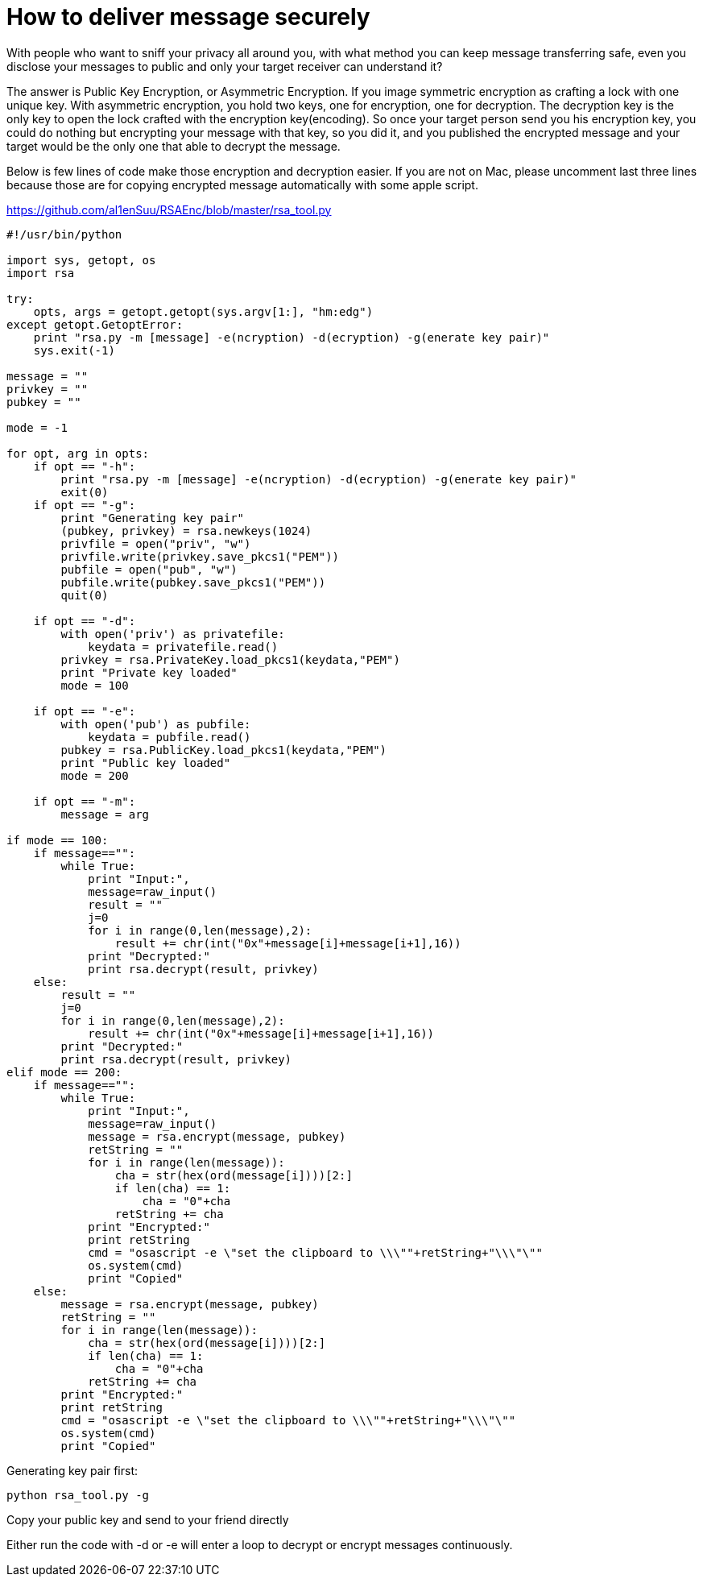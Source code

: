 = How to deliver message securely

:hp-tags: RSA, Safety, Encryption


With people who want to sniff your privacy all around you, with what method you can keep message transferring safe, even you disclose your messages to public and only your target receiver can understand it? 

The answer is Public Key Encryption, or Asymmetric Encryption. If you image symmetric encryption as crafting a lock with one unique key. With asymmetric encryption, you hold two keys, one for encryption, one for decryption. The decryption key is the only key to open the lock crafted with the encryption key(encoding). So once your target person send you his encryption key, you could do nothing but encrypting your message with that key, so you did it, and you published the encrypted message and your target would be the only one that able to decrypt the message.

Below is few lines of code make those encryption and decryption easier. If you are not on Mac, please uncomment last three lines because those are for copying encrypted message automatically with some apple script.

https://github.com/al1enSuu/RSAEnc/blob/master/rsa_tool.py

```python
#!/usr/bin/python

import sys, getopt, os
import rsa

try:
    opts, args = getopt.getopt(sys.argv[1:], "hm:edg")
except getopt.GetoptError:
    print "rsa.py -m [message] -e(ncryption) -d(ecryption) -g(enerate key pair)"
    sys.exit(-1)

message = ""
privkey = ""
pubkey = ""

mode = -1

for opt, arg in opts:
    if opt == "-h":
        print "rsa.py -m [message] -e(ncryption) -d(ecryption) -g(enerate key pair)"
        exit(0)
    if opt == "-g":
        print "Generating key pair"
        (pubkey, privkey) = rsa.newkeys(1024)
        privfile = open("priv", "w")
        privfile.write(privkey.save_pkcs1("PEM"))
        pubfile = open("pub", "w")
        pubfile.write(pubkey.save_pkcs1("PEM"))
        quit(0)

    if opt == "-d":
        with open('priv') as privatefile:
            keydata = privatefile.read()
        privkey = rsa.PrivateKey.load_pkcs1(keydata,"PEM")
        print "Private key loaded"
        mode = 100

    if opt == "-e":
        with open('pub') as pubfile:
            keydata = pubfile.read()
        pubkey = rsa.PublicKey.load_pkcs1(keydata,"PEM")
        print "Public key loaded"
        mode = 200

    if opt == "-m":
        message = arg

if mode == 100:
    if message=="":
        while True:
            print "Input:",
            message=raw_input()
            result = ""
            j=0
            for i in range(0,len(message),2):
                result += chr(int("0x"+message[i]+message[i+1],16))
            print "Decrypted:"
            print rsa.decrypt(result, privkey)
    else:
        result = ""
        j=0
        for i in range(0,len(message),2):
            result += chr(int("0x"+message[i]+message[i+1],16))
        print "Decrypted:"
        print rsa.decrypt(result, privkey)
elif mode == 200:
    if message=="":
        while True:
            print "Input:",
            message=raw_input()
            message = rsa.encrypt(message, pubkey)
            retString = ""
            for i in range(len(message)):
                cha = str(hex(ord(message[i])))[2:]
                if len(cha) == 1:
                    cha = "0"+cha
                retString += cha
            print "Encrypted:"
            print retString
            cmd = "osascript -e \"set the clipboard to \\\""+retString+"\\\"\""
            os.system(cmd)
            print "Copied"
    else:
        message = rsa.encrypt(message, pubkey)
        retString = ""
        for i in range(len(message)):
            cha = str(hex(ord(message[i])))[2:]
            if len(cha) == 1:
                cha = "0"+cha
            retString += cha
        print "Encrypted:"
        print retString
        cmd = "osascript -e \"set the clipboard to \\\""+retString+"\\\"\""
        os.system(cmd)
        print "Copied"
        
```


Generating key pair first:
```
python rsa_tool.py -g
```

Copy your public key and send to your friend directly

Either run the code with -d or -e will enter a loop to decrypt or encrypt messages continuously.

